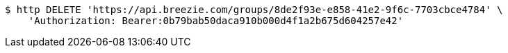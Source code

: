 [source,bash]
----
$ http DELETE 'https://api.breezie.com/groups/8de2f93e-e858-41e2-9f6c-7703cbce4784' \
    'Authorization: Bearer:0b79bab50daca910b000d4f1a2b675d604257e42'
----